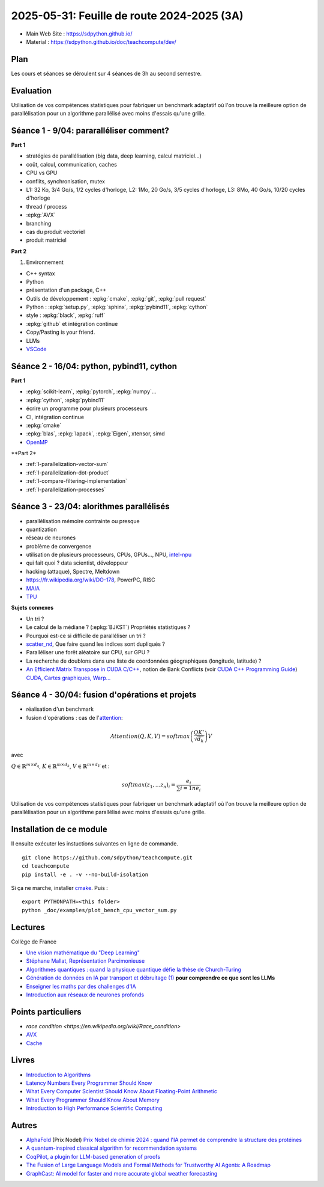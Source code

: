 .. _l-feuille-de-route-2025-3A:

2025-05-31: Feuille de route 2024-2025 (3A)
===========================================

* Main Web Site : `https://sdpython.github.io/ <https://sdpython.github.io/>`_
* Material : `https://sdpython.github.io/doc/teachcompute/dev/ <https://sdpython.github.io/doc/teachcompute/dev/>`_

Plan
++++

Les cours et séances se déroulent sur 4 séances de 3h au second semestre.

Evaluation
++++++++++

Utilisation de vos compétences statistiques pour fabriquer un benchmark
adaptatif où l'on trouve la meilleure option de parallélisation
pour un algorithme parallélisé avec moins d'essais qu'une grille.

Séance 1 - 9/04: pararalléliser comment?
++++++++++++++++++++++++++++++++++++++++

**Part 1**

* stratégies de parallélisation (big data, deep learning, calcul matriciel...)
* coût, calcul, communication, caches
* CPU vs GPU
* conflits, synchronisation, mutex

* L1: 32 Ko, 3/4 Go/s, 1/2 cycles d'horloge, L2: 1Mo, 20 Go/s, 3/5 cycles d'horloge, L3: 8Mo, 40 Go/s, 10/20 cycles d'horloge
* thread / process
* :epkg:`AVX`
* branching
* cas du produit vectoriel
* produit matriciel

**Part 2**

1. Environnement

* C++ syntax
* Python
* présentation d'un package, C++
* Outils de développement : :epkg:`cmake`, :epkg:`git`, :epkg:`pull request`
* Python : :epkg:`setup.py`, :epkg:`sphinx`, :epkg:`pybind11`, :epkg:`cython`
* style : :epkg:`black`, :epkg:`ruff`
* :epkg:`github` et intégration continue
* Copy/Pasting is your friend.
* LLMs
* `VSCode <https://code.visualstudio.com/>`_

Séance 2 - 16/04: python, pybind11, cython
++++++++++++++++++++++++++++++++++++++++++

**Part 1**

* :epkg:`scikit-learn`, :epkg:`pytorch`, :epkg:`numpy`...
* :epkg:`cython`, :epkg:`pybind11`
* écrire un programme pour plusieurs processeurs
* CI, intégration continue
* :epkg:`cmake`
* :epkg:`blas`, :epkg:`lapack`, :epkg:`Eigen`, xtensor, simd
* `OpenMP <https://www.openmp.org/wp-content/uploads/OpenMP3.1-CCard.pdf>`_

**Part 2*

* :ref:`l-parallelization-vector-sum`
* :ref:`l-parallelization-dot-product`
* :ref:`l-compare-filtering-implementation`
* :ref:`l-parallelization-processes`

Séance 3 - 23/04: alorithmes parallélisés
+++++++++++++++++++++++++++++++++++++++++

* parallélisation mémoire contrainte ou presque
* quantization
* réseau de neurones
* problème de convergence
* utilisation de plusieurs processeurs, CPUs, GPUs..., NPU, `intel-npu <https://github.com/intel/intel-npu-acceleration-library>`_
* qui fait quoi ? data scientist, développeur
* hacking (attaque), Spectre, Meltdown
* https://fr.wikipedia.org/wiki/DO-178, PowerPC, RISC
* `MAIA <https://azure.microsoft.com/en-us/blog/azure-maia-for-the-era-of-ai-from-silicon-to-software-to-systems/>`_
* `TPU <https://cloud.google.com/tpu>`_

**Sujets connexes**

* Un tri ?
* Le calcul de la médiane ? (:epkg:`BJKST`) Propriétés statistiques ?
* Pourquoi est-ce si difficile de paralléliser un tri ?
* `scatter_nd <https://www.tensorflow.org/api_docs/python/tf/scatter_nd>`_,
  Que faire quand les indices sont dupliqués ?
* Paralléliser une forêt aléatoire sur CPU, sur GPU ?
* La recherche de doublons dans une liste de
  coordonnées géographiques (longitude, latitude) ?
* `An Efficient Matrix Transpose in CUDA C/C++
  <https://developer.nvidia.com/blog/efficient-matrix-transpose-cuda-cc/>`_,
  notion de Bank Conflicts (voir 
  `CUDA C++ Programming Guide <https://docs.nvidia.com/cuda/cuda-c-programming-guide/index.html>`_)
  `CUDA, Cartes graphiques, Warp... <https://leria-info.univ-angers.fr/~jeanmichel.richer/cuda_crs4.php>`_


Séance 4 - 30/04: fusion d'opérations et projets
++++++++++++++++++++++++++++++++++++++++++++++++

* réalisation d'un benchmark
* fusion d'opérations : cas de l'`attention <https://en.wikipedia.org/wiki/Attention_(machine_learning)>`_:

.. math::
    
    Attention(Q,K,V)=softmax\left(\frac{QK'}{\sqrt{d_k}}\right)V

avec 

:math:`Q \in \mathbb{R}^{m \times d_q}`, :math:`K \in \mathbb{R}^{m \times d_k}`, :math:`V \in \mathbb{R}^{m \times d_V}`
et :

.. math::
  
    softmax(z_1,...z_n)_i = \frac{e_i}{\sum{i=1}{n} e_i}

Utilisation de vos compétences statistiques pour fabriquer un benchmark
adaptatif où l'on trouve la meilleure option de parallélisation
pour un algorithme parallélisé avec moins d'essais qu'une grille.

Installation de ce module
+++++++++++++++++++++++++

Il ensuite exécuter les instuctions suivantes en ligne de commande.

:: 

    git clone https://github.com/sdpython/teachcompute.git
    cd teachcompute
    pip install -e . -v --no-build-isolation

Si ça ne marche, installer `cmake <https://cmake.org/>`_.
Puis :

::

    export PYTHONPATH=<this folder>
    python _doc/examples/plot_bench_cpu_vector_sum.py

Lectures
++++++++

Collège de France

* `Une vision mathématique du "Deep Learning"
  <https://www.college-de-france.fr/site/pierre-louis-lions/seminar-2018-11-09-11h15.htm>`_
* `Stéphane Mallat, Représentation Parcimonieuse
  <https://www.college-de-france.fr/site/stephane-mallat/course-2021-01-13-09h30.htm>`_
* `Algorithmes quantiques : quand la physique quantique défie la thèse de Church-Turing
  <https://www.college-de-france.fr/site/frederic-magniez/inaugural-lecture-2021-04-01-18h00.htm>`_
* `Génération de données en IA par transport et débruitage (1)
  <https://www.college-de-france.fr/fr/agenda/cours/generation-de-donnees-en-ia-par-transport-et-debruitage>`_
  **pour comprendre ce que sont les LLMs**
* `Enseigner les maths par des challenges d'IA
  <https://www.college-de-france.fr/fr/agenda/grand-evenement/reenchanter-les-maths-ecole/enseigner-les-maths-par-des-challenges-ia>`_
* `Introduction aux réseaux de neurones profonds
  <https://www.college-de-france.fr/fr/agenda/cours/apprentissage-par-reseaux-de-neurones-profonds/introduction-aux-reseaux-de-neurones-profonds>`_

Points particuliers
+++++++++++++++++++

* `race condition <https://en.wikipedia.org/wiki/Race_condition>`
* `AVX <https://fr.wikipedia.org/wiki/Advanced_Vector_Extensions>`_
* `Cache <https://en.wikipedia.org/wiki/CPU_cache>`_

Livres
++++++

* `Introduction to Algorithms <https://edutechlearners.com/download/Introduction_to_algorithms-3rd%20Edition.pdf>`_
* `Latency Numbers Every Programmer Should Know
  <https://people.eecs.berkeley.edu/~rcs/research/interactive_latency.html>`_
* `What Every Computer Scientist Should Know About Floating-Point Arithmetic
  <https://faculty.tarleton.edu/agapie/documents/cs_343_arch/papers/1991_Goldberg_FloatingPoint.pdf>`_
* `What Every Programmer Should Know About Memory
  <https://www.akkadia.org/drepper/cpumemory.pdf>`_
* `Introduction to High Performance Scientific Computing
  <https://www.amazon.fr/Introduction-High-Performance-Scientific-Computing/dp/1257992546/ref=sr_1_1?ie=UTF8&qid=1476379218&sr=8-1&keywords=introduction+to+high+performance+scientific+computing+Victor+eijkhout>`_

Autres
++++++

* `AlphaFold <https://fr.wikipedia.org/wiki/AlphaFold>`_ (Prix Nodel)
  `Prix Nobel de chimie 2024 : quand l'IA permet de comprendre la structure des protéines
  <https://www.liberation.fr/sciences/prix-nobel-de-chimie-2024-david-baker-john-jumper-et-demis-hassabis-recompenses-pour-leurs-travaux-sur-les-proteines-20241009_SNIK66VRORBDJOSOJD4AGWHHJE/>`_
* `A quantum-inspired classical algorithm for recommendation systems <https://arxiv.org/abs/1807.04271>`_
* `CoqPilot, a plugin for LLM-based generation of proofs <https://arxiv.org/abs/2410.19605>`_
* `The Fusion of Large Language Models and Formal Methods for Trustworthy AI Agents: A Roadmap <https://arxiv.org/html/2412.06512v1>`_
* `GraphCast: AI model for faster and more accurate global weather forecasting
  <https://deepmind.google/discover/blog/graphcast-ai-model-for-faster-and-more-accurate-global-weather-forecasting/>`_

